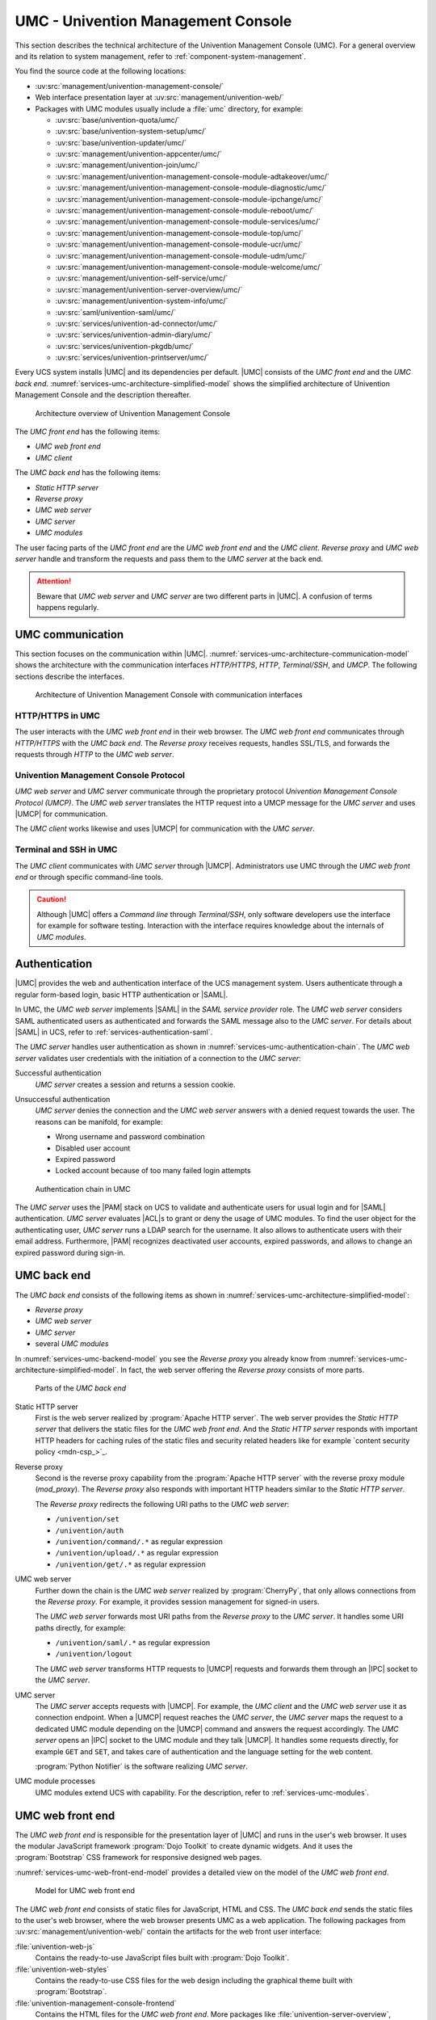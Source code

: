 .. _services-umc:

UMC - Univention Management Console
===================================

.. index:: umc
   see: univention management console; umc

This section describes the technical architecture of the Univention Management
Console (UMC). For a general overview and its relation to system management,
refer to :ref:`component-system-management`.

You find the source code at the following locations:

* :uv:src:`management/univention-management-console/`

* Web interface presentation layer at :uv:src:`management/univention-web/`

* Packages with UMC modules usually include a :file:`umc` directory, for example:

  * :uv:src:`base/univention-quota/umc/`
  * :uv:src:`base/univention-system-setup/umc/`
  * :uv:src:`base/univention-updater/umc/`
  * :uv:src:`management/univention-appcenter/umc/`
  * :uv:src:`management/univention-join/umc/`
  * :uv:src:`management/univention-management-console-module-adtakeover/umc/`
  * :uv:src:`management/univention-management-console-module-diagnostic/umc/`
  * :uv:src:`management/univention-management-console-module-ipchange/umc/`
  * :uv:src:`management/univention-management-console-module-reboot/umc/`
  * :uv:src:`management/univention-management-console-module-services/umc/`
  * :uv:src:`management/univention-management-console-module-top/umc/`
  * :uv:src:`management/univention-management-console-module-ucr/umc/`
  * :uv:src:`management/univention-management-console-module-udm/umc/`
  * :uv:src:`management/univention-management-console-module-welcome/umc/`
  * :uv:src:`management/univention-self-service/umc/`
  * :uv:src:`management/univention-server-overview/umc/`
  * :uv:src:`management/univention-system-info/umc/`
  * :uv:src:`saml/univention-saml/umc/`
  * :uv:src:`services/univention-ad-connector/umc/`
  * :uv:src:`services/univention-admin-diary/umc/`
  * :uv:src:`services/univention-pkgdb/umc/`
  * :uv:src:`services/univention-printserver/umc/`

Every UCS system installs |UMC| and its dependencies per default. |UMC| consists
of the *UMC front end* and the *UMC back end*.
:numref:`services-umc-architecture-simplified-model` shows the simplified
architecture of Univention Management Console and the description thereafter.

.. index::
   single: umc; architecture
   single: model; umc

.. _services-umc-architecture-simplified-model:

.. figure:: /images/UMC-architecture-simple.*
   :width: 350 px

   Architecture overview of Univention Management Console

.. index::
   single: umc; client
   single: umc; front end
   single: umc; web front end

The *UMC front end* has the following items:

* *UMC web front end*
* *UMC client*

.. index:: ! umc modules
   pair: umc; reverse proxy
   pair: umc; static http server
   pair: umc; web server
   single: umc; back end
   single: umc; modules
   single: umc; server

The *UMC back end* has the following items:

* *Static HTTP server*
* *Reverse proxy*
* *UMC web server*
* *UMC server*
* *UMC modules*

The user facing parts of the *UMC front end* are the *UMC web front end* and the
*UMC client*. *Reverse proxy* and *UMC web server* handle and transform the
requests and pass them to the *UMC server* at the back end.

.. attention::

   Beware that *UMC web server* and *UMC server* are two different parts in
   |UMC|. A confusion of terms happens regularly.

.. _services-umc-communication:

UMC communication
-----------------

.. index::
   single: umc; communication
   single: umc; terminal
   single: model; umc communication

This section focuses on the communication within |UMC|.
:numref:`services-umc-architecture-communication-model` shows the architecture
with the communication interfaces *HTTP/HTTPS*, *HTTP*, *Terminal/SSH*, and
*UMCP*. The following sections describe the interfaces.

.. _services-umc-architecture-communication-model:

.. figure:: /images/UMC-architecture-communication.*
   :width: 350 px

   Architecture of Univention Management Console with communication interfaces

.. _services-umc-https:

HTTP/HTTPS in UMC
~~~~~~~~~~~~~~~~~

.. index::
   pair: umc; http
   pair: umc; https

The user interacts with the *UMC web front end* in their web browser. The *UMC
web front end* communicates through *HTTP/HTTPS* with the *UMC back end*. The
*Reverse proxy* receives requests, handles SSL/TLS, and forwards the requests
through *HTTP* to the *UMC web server*.

.. _services-umc-umcp:

Univention Management Console Protocol
~~~~~~~~~~~~~~~~~~~~~~~~~~~~~~~~~~~~~~

.. index::
   pair: umc; umcp
   see: univention management console protocol; umcp
   single: umc; client
   single: umc; server
   single: umc; web server

*UMC web server* and *UMC server* communicate through the proprietary protocol
*Univention Management Console Protocol (UMCP)*. The *UMC web server* translates
the HTTP request into a UMCP message for the *UMC server* and uses |UMCP| for
communication.

The *UMC client* works likewise and uses |UMCP| for communication with the *UMC
server*.

.. seealso::

   :ref:`umc-umcp2`
      for technical details about UMCP 2.0 in :cite:t:`developer-reference`

   :ref:`umc-http`
      for examples about HTTP for UMC in :cite:t:`developer-reference`

.. _services-umc-terminal:

Terminal and SSH in UMC
~~~~~~~~~~~~~~~~~~~~~~~

.. index:: ! umc; client
   single: umc; command line
   single: umc; server
   single: umc; web front end

The *UMC client* communicates with *UMC server* through |UMCP|. Administrators
use UMC through the *UMC web front end* or through specific command-line tools.

.. caution::

   Although |UMC| offers a *Command line* through *Terminal/SSH*, only software
   developers use the interface for example for software testing. Interaction
   with the interface requires knowledge about the internals of *UMC modules*.


.. _services-umc-authentication:

Authentication
--------------

.. index::
   pair: umc; authentication
   pair: umc; saml
   single: authentication; basic http
   single: umc; server
   single: umc; web server

|UMC| provides the web and authentication interface of the UCS management
system. Users authenticate through a regular form-based login, basic HTTP
authentication or |SAML|.

In UMC, the *UMC web server* implements |SAML| in the *SAML service provider*
role. The *UMC web server* considers SAML authenticated users as authenticated
and forwards the SAML message also to the *UMC server*. For details about |SAML|
in UCS, refer to :ref:`services-authentication-saml`.

The *UMC server* handles user authentication as shown in
:numref:`services-umc-authentication-chain`. The *UMC web server* validates user
credentials with the initiation of a connection to the *UMC server*:

.. index:: umc; authentication successful
   single: authentication; successful

Successful authentication
   *UMC server* creates a session and returns a session cookie.

.. index:: umc; authentication unsuccessful
   single: authentication; unsuccessful

Unsuccessful authentication
   *UMC server* denies the connection and the *UMC web server* answers with a
   denied request towards the user. The reasons can be manifold, for example:

   * Wrong username and password combination
   * Disabled user account
   * Expired password
   * Locked account because of too many failed login attempts

.. index::
   single: umc; authentication chain

.. _services-umc-authentication-chain:

.. figure:: /images/UMC-authentication.*

   Authentication chain in UMC

The *UMC server* uses the |PAM| stack on UCS to validate and authenticate users
for usual login and for |SAML| authentication. *UMC server* evaluates |ACL|\ s
to grant or deny the usage of UMC modules. To find the user object for the
authenticating user, *UMC server* runs a LDAP search for the username. It also
allows to authenticate users with their email address. Furthermore, |PAM|
recognizes deactivated user accounts, expired passwords, and allows to change an
expired password during sign-in.


.. seealso::

   :ref:`users-management-table-account`
      for information about deactivated and expired user accounts in
      :cite:t:`ucs-manual`

   :ref:`users-faillog`
      for information about failed login attempts and how UCS handles them in
      Samba, PAM and OpenLDAP in :cite:t:`ucs-manual`

.. _services-umc-back-end:

UMC back end
------------

.. index:: ! umc; back end, ! umc; static http server, ! umc; reverse proxy, ! umc; web server, ! umc; server
   single: cherrypy
   single: technology; apache http server
   single: technology; cherrypy
   single: umc; back end architecture
   single: umc; module processes
   single: IPC socket
   single: umcp; umc back end
   single: umcp; umc server
   single: umcp; umc web server
   single: python; notifier

The *UMC back end* consists of the following items as shown in
:numref:`services-umc-architecture-simplified-model`:

* *Reverse proxy*
* *UMC web server*
* *UMC server*
* several *UMC modules*

In :numref:`services-umc-backend-model` you see the *Reverse proxy* you already
know from :numref:`services-umc-architecture-simplified-model`. In fact, the web
server offering the *Reverse proxy* consists of more parts.

.. index:: umc; back end model
   single: model; umc back end

.. _services-umc-backend-model:

.. figure:: /images/UMC-back-end.*
   :width: 650 px

   Parts of the *UMC back end*

Static HTTP server
   First is the web server realized by :program:`Apache HTTP server`. The web
   server provides the *Static HTTP server* that delivers the static files for
   the *UMC web front end*. And the *Static HTTP server* responds with important
   HTTP headers for caching rules of the static files and security related
   headers like for example `content security policy <mdn-csp_>`_.

.. index:: apache; mod_proxy, apache; http server

Reverse proxy
   Second is the reverse proxy capability from the :program:`Apache HTTP server`
   with the reverse proxy module (*mod_proxy*). The *Reverse proxy* also responds
   with important HTTP headers similar to the *Static HTTP server*.

   The *Reverse proxy* redirects the following URI paths to the *UMC web
   server*:

   * ``/univention/set``
   * ``/univention/auth``
   * ``/univention/command/.*`` as regular expression
   * ``/univention/upload/.*`` as regular expression
   * ``/univention/get/.*`` as regular expression

UMC web server
   Further down the chain is the *UMC web server* realized by
   :program:`CherryPy`, that only allows connections from the *Reverse proxy*.
   For example, it provides session management for signed-in users.

   The *UMC web server* forwards most URI paths from the *Reverse proxy* to the
   *UMC server*. It handles some URI paths directly, for example:

   * ``/univention/saml/.*`` as regular expression
   * ``/univention/logout``

   The *UMC web server* transforms HTTP requests to |UMCP| requests and forwards
   them through an |IPC| socket to the *UMC server*.

UMC server
   The *UMC server* accepts requests with |UMCP|. For example, the *UMC client*
   and the *UMC web server* use it as connection endpoint. When a |UMCP| request
   reaches the *UMC server*, the *UMC server* maps the request to a dedicated
   UMC module depending on the |UMCP| command and answers the request
   accordingly. The *UMC server* opens an |IPC| socket to the UMC module and
   they talk |UMCP|. It handles some requests directly, for example ``GET`` and
   ``SET``, and takes care of authentication and the language setting for the
   web content.

   :program:`Python Notifier` is the software realizing *UMC server*.

UMC module processes
   UMC modules extend UCS with capability. For the description, refer to
   :ref:`services-umc-modules`.

.. seealso::

   :ref:`umc-umcp2`
      for information about UMCP in :cite:t:`developer-reference`

   `Apache HTTP server project <apache-httpd_>`_
      for the website of the Apache HTTP server project

   `CherryPy <cherry-py_>`_
      for the project page of CherryPy, a minimalist Python web framework

   `Python Notifier <python-notifier_>`_
      for the source code repository of *Python Notifier*.

.. _services-umc-web-front-end:

UMC web front end
-----------------

.. index:: ! umc; web front end
   single: technology; dojo toolkit
   single: dojo toolkit
   single: technology; bootstrap
   single: bootstrap

The *UMC web front end* is responsible for the presentation layer of |UMC| and
runs in the user's web browser. It uses the modular JavaScript framework
:program:`Dojo Toolkit` to create dynamic widgets. And it uses the
:program:`Bootstrap` CSS framework for responsive designed web pages.

:numref:`services-umc-web-front-end-model` provides a detailed view on the model
of the *UMC web front end*.

.. index::
   single: umc; web front end model
   single: model; umc web front end

.. _services-umc-web-front-end-model:

.. figure:: /images/UMC-web-front-end.*
   :width: 550 px

   Model for UMC web front end

The *UMC web front end* consists of static files for JavaScript, HTML and CSS.
The *UMC back end* sends the static files to the user's web browser, where the
web browser presents UMC as a web application. The following packages from
:uv:src:`management/univention-web/` contain the artifacts for the web front
user interface:

.. index::
   pair: univention-web-js; umc
   pair: univention-web-styles; umc
   pair: univention-management-console-frontend; umc

:file:`univention-web-js`
   Contains the ready-to-use JavaScript files built with :program:`Dojo
   Toolkit`.

:file:`univention-web-styles`
   Contains the ready-to-use CSS files for the web design including the
   graphical theme built with :program:`Bootstrap`.

:file:`univention-management-console-frontend`
   Contains the HTML files for the *UMC web front end*. More packages like
   :file:`univention-server-overview`,
   :file:`univention-management-console-login`, :file:`univention-system-setup`,
   :file:`univention-portal` and others also contain HTML files for the *UCS
   management system*.

.. seealso::

   `Dojo Toolkit <dojo-toolkit_>`_
      Modular JavaScript framework

   `Bootstrap <bootstrap_>`_
      Powerful, extensible, and feature-packed front end toolkit

.. _services-umc-modules:

UMC modules
-----------

.. index:: ! umc; modules
   single: model; umc modules
   single: umc; modules architecture
   single: umc; server

This section covers *UMC modules*. For the context of *UMC modules*, refer to
:ref:`services-umc-back-end`.

UMC modules extend UCS with capability. Each UMC module defines its command
behavior with a Python implementation and its web front end presentation with
JavaScript as shown in :numref:`services-umc-module-architecture-model`.

.. _services-umc-module-architecture-model:

.. figure:: /images/UMC-module-architecture.*
   :width: 500 px

   Architecture of a UMC module

Depending on the system role, UCS already installs UMC modules per default
during installation. Such modules are for example the *App Center*, or *Package
Management*. Furthermore, apps from the App Center can also extend |UMC| with
additional modules, for example the *OX License Manager* or *OpenVPN4UCS*.

Every UMC module runs its own module process per user session on UCS with the
user permission according to the requesting user. The encapsulation with
separate processes ensures that UMC modules don't interfere with each other. One
disadvantage is the additional memory consumption of every UMC module process.

UMC module processes don't run continually. After an idle time of ten minutes
and if no open requests exist and no additional requests came in, module
processes stop. The *UMC server* checks for running UMC module processes for
every request. If the requested process doesn't run, the *UMC server* starts the
UMC module process.

.. tip::

   Use :envvar:`umc/module/timeout` to configure the idle for the UMC module
   processes. The default value is 10 minutes.

.. seealso::

   :ref:`Development and packaging of UMC modules <umc-module>`
      for information about development and packaging for UMC modules in
      :cite:t:`developer-reference`
